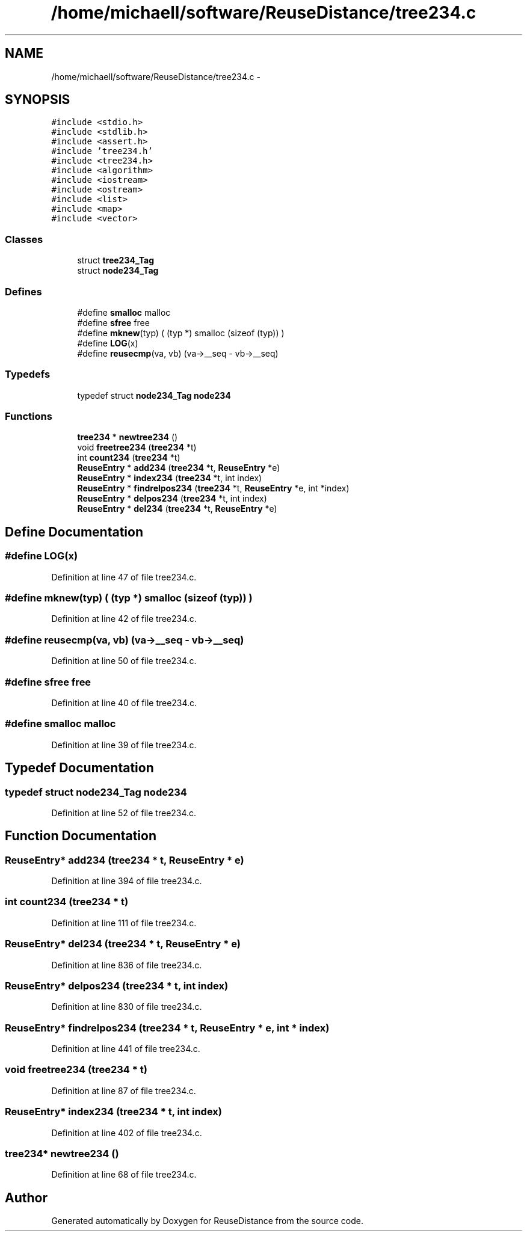 .TH "/home/michaell/software/ReuseDistance/tree234.c" 3 "21 Oct 2012" "Version 0.01" "ReuseDistance" \" -*- nroff -*-
.ad l
.nh
.SH NAME
/home/michaell/software/ReuseDistance/tree234.c \- 
.SH SYNOPSIS
.br
.PP
\fC#include <stdio.h>\fP
.br
\fC#include <stdlib.h>\fP
.br
\fC#include <assert.h>\fP
.br
\fC#include 'tree234.h'\fP
.br
\fC#include <tree234.h>\fP
.br
\fC#include <algorithm>\fP
.br
\fC#include <iostream>\fP
.br
\fC#include <ostream>\fP
.br
\fC#include <list>\fP
.br
\fC#include <map>\fP
.br
\fC#include <vector>\fP
.br

.SS "Classes"

.in +1c
.ti -1c
.RI "struct \fBtree234_Tag\fP"
.br
.ti -1c
.RI "struct \fBnode234_Tag\fP"
.br
.in -1c
.SS "Defines"

.in +1c
.ti -1c
.RI "#define \fBsmalloc\fP   malloc"
.br
.ti -1c
.RI "#define \fBsfree\fP   free"
.br
.ti -1c
.RI "#define \fBmknew\fP(typ)   ( (typ *) smalloc (sizeof (typ)) )"
.br
.ti -1c
.RI "#define \fBLOG\fP(x)"
.br
.ti -1c
.RI "#define \fBreusecmp\fP(va, vb)   (va->__seq - vb->__seq)"
.br
.in -1c
.SS "Typedefs"

.in +1c
.ti -1c
.RI "typedef struct \fBnode234_Tag\fP \fBnode234\fP"
.br
.in -1c
.SS "Functions"

.in +1c
.ti -1c
.RI "\fBtree234\fP * \fBnewtree234\fP ()"
.br
.ti -1c
.RI "void \fBfreetree234\fP (\fBtree234\fP *t)"
.br
.ti -1c
.RI "int \fBcount234\fP (\fBtree234\fP *t)"
.br
.ti -1c
.RI "\fBReuseEntry\fP * \fBadd234\fP (\fBtree234\fP *t, \fBReuseEntry\fP *e)"
.br
.ti -1c
.RI "\fBReuseEntry\fP * \fBindex234\fP (\fBtree234\fP *t, int index)"
.br
.ti -1c
.RI "\fBReuseEntry\fP * \fBfindrelpos234\fP (\fBtree234\fP *t, \fBReuseEntry\fP *e, int *index)"
.br
.ti -1c
.RI "\fBReuseEntry\fP * \fBdelpos234\fP (\fBtree234\fP *t, int index)"
.br
.ti -1c
.RI "\fBReuseEntry\fP * \fBdel234\fP (\fBtree234\fP *t, \fBReuseEntry\fP *e)"
.br
.in -1c
.SH "Define Documentation"
.PP 
.SS "#define LOG(x)"
.PP
Definition at line 47 of file tree234.c.
.SS "#define mknew(typ)   ( (typ *) smalloc (sizeof (typ)) )"
.PP
Definition at line 42 of file tree234.c.
.SS "#define reusecmp(va, vb)   (va->__seq - vb->__seq)"
.PP
Definition at line 50 of file tree234.c.
.SS "#define sfree   free"
.PP
Definition at line 40 of file tree234.c.
.SS "#define smalloc   malloc"
.PP
Definition at line 39 of file tree234.c.
.SH "Typedef Documentation"
.PP 
.SS "typedef struct \fBnode234_Tag\fP \fBnode234\fP"
.PP
Definition at line 52 of file tree234.c.
.SH "Function Documentation"
.PP 
.SS "\fBReuseEntry\fP* add234 (\fBtree234\fP * t, \fBReuseEntry\fP * e)"
.PP
Definition at line 394 of file tree234.c.
.SS "int count234 (\fBtree234\fP * t)"
.PP
Definition at line 111 of file tree234.c.
.SS "\fBReuseEntry\fP* del234 (\fBtree234\fP * t, \fBReuseEntry\fP * e)"
.PP
Definition at line 836 of file tree234.c.
.SS "\fBReuseEntry\fP* delpos234 (\fBtree234\fP * t, int index)"
.PP
Definition at line 830 of file tree234.c.
.SS "\fBReuseEntry\fP* findrelpos234 (\fBtree234\fP * t, \fBReuseEntry\fP * e, int * index)"
.PP
Definition at line 441 of file tree234.c.
.SS "void freetree234 (\fBtree234\fP * t)"
.PP
Definition at line 87 of file tree234.c.
.SS "\fBReuseEntry\fP* index234 (\fBtree234\fP * t, int index)"
.PP
Definition at line 402 of file tree234.c.
.SS "\fBtree234\fP* newtree234 ()"
.PP
Definition at line 68 of file tree234.c.
.SH "Author"
.PP 
Generated automatically by Doxygen for ReuseDistance from the source code.

